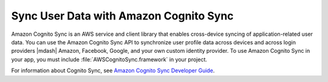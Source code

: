 .. Copyright 2010-2017 Amazon.com, Inc. or its affiliates. All Rights Reserved.

   This work is licensed under a Creative Commons Attribution-NonCommercial-ShareAlike 4.0
   International License (the "License"). You may not use this file except in compliance with the
   License. A copy of the License is located at http://creativecommons.org/licenses/by-nc-sa/4.0/.

   This file is distributed on an "AS IS" BASIS, WITHOUT WARRANTIES OR CONDITIONS OF ANY KIND,
   either express or implied. See the License for the specific language governing permissions and
   limitations under the License.

.. highlight:: objc

#######################################
Sync User Data with Amazon Cognito Sync
#######################################

Amazon Cognito Sync is an AWS service and client library that enables cross-device syncing of
application-related user data. You can use the Amazon Cognito Sync API to synchronize user profile
data across devices and across login providers |mdash| Amazon, Facebook, Google, and your own custom
identity provider. To use Amazon Cognito Sync in your app, you must include
:file:`AWSCognitoSync.framework` in your project.

For information about Cognito Sync, see  `Amazon Cognito Sync Developer Guide
<http://docs.aws.amazon.com/cognito/devguide/sync/>`_.
